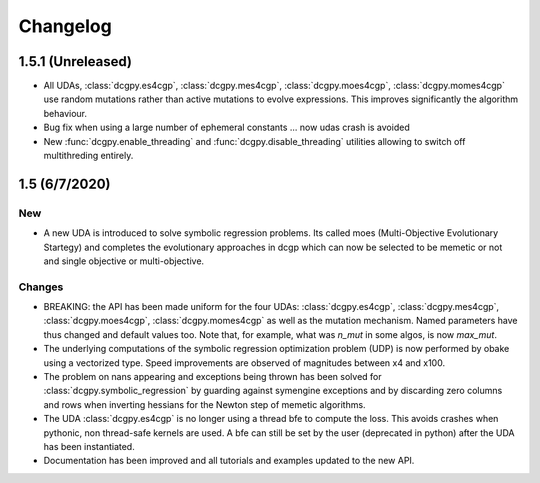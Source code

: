 .. _changelog:

Changelog
=========

1.5.1 (Unreleased)
------------------

* All UDAs, :class:`dcgpy.es4cgp`, :class:`dcgpy.mes4cgp`, 
  :class:`dcgpy.moes4cgp`, :class:`dcgpy.momes4cgp` use random mutations rather than active mutations
  to evolve expressions. This improves significantly the algorithm behaviour.
* Bug fix when using a large number of ephemeral constants ... now udas crash is avoided
* New :func:`dcgpy.enable_threading` and :func:`dcgpy.disable_threading` utilities 
  allowing to switch off multithreding entirely. 

1.5 (6/7/2020)
-------------------

New 
~~~

* A new UDA is introduced to solve symbolic regression problems. 
  Its called moes (Multi-Objective Evolutionary Startegy) and completes the 
  evolutionary approaches in dcgp which can now be selected to be memetic or not
  and single objective or multi-objective.

Changes
~~~~~~~

- BREAKING: the API has been made uniform for the four UDAs: :class:`dcgpy.es4cgp`, :class:`dcgpy.mes4cgp`, 
  :class:`dcgpy.moes4cgp`, :class:`dcgpy.momes4cgp` as well as the mutation mechanism. 
  Named parameters have thus changed and default values too. Note that, for example, what
  was *n_mut* in some algos, is now *max_mut*.

- The underlying computations of the symbolic regression optimization problem (UDP) 
  is now performed by obake using a vectorized type. Speed improvements are observed
  of magnitudes between x4 and x100.

- The problem on nans appearing and exceptions being thrown has been solved 
  for :class:`dcgpy.symbolic_regression` by guarding against symengine exceptions
  and by discarding zero columns and rows when inverting hessians for the Newton step of memetic algorithms.

- The UDA :class:`dcgpy.es4cgp` is no longer using a thread bfe to compute the loss. This avoids crashes when pythonic, 
  non thread-safe kernels are used. A bfe can still be set by the user (deprecated in python) after
  the UDA has been instantiated.
  
- Documentation has been improved and all tutorials and examples updated to the new API.

